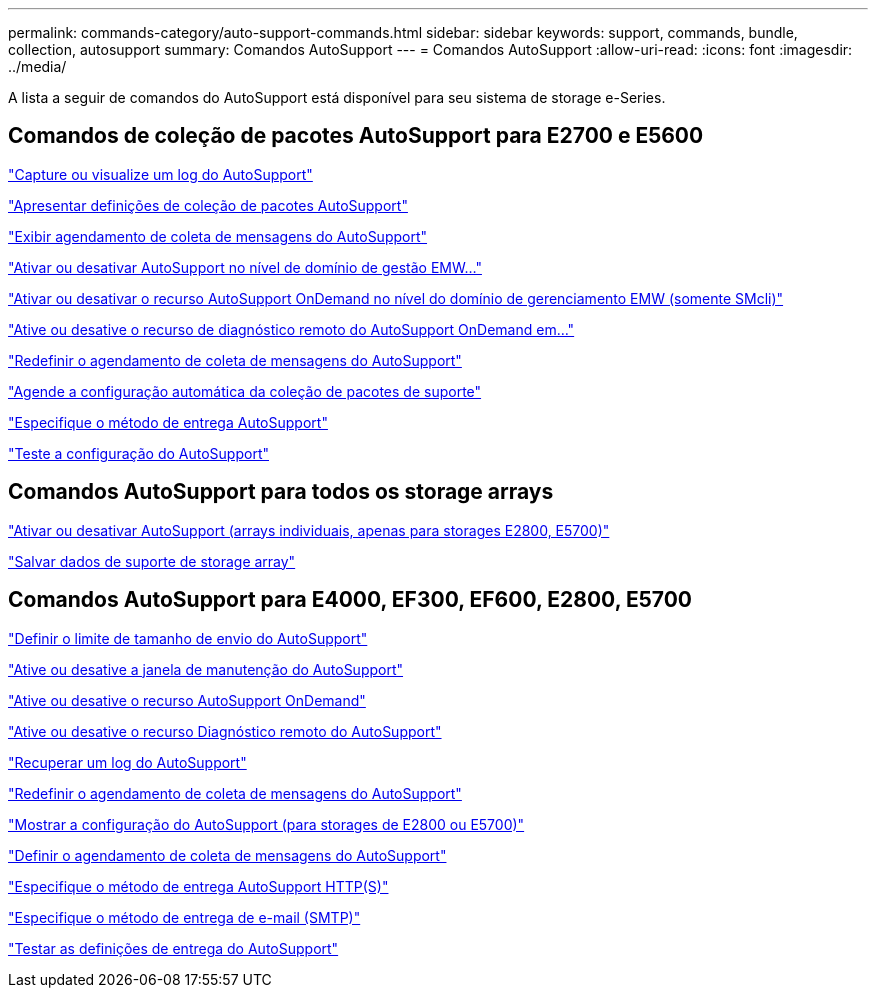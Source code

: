 ---
permalink: commands-category/auto-support-commands.html 
sidebar: sidebar 
keywords: support, commands, bundle, collection, autosupport 
summary: Comandos AutoSupport 
---
= Comandos AutoSupport
:allow-uri-read: 
:icons: font
:imagesdir: ../media/


[role="lead"]
A lista a seguir de comandos do AutoSupport está disponível para seu sistema de storage e-Series.



== Comandos de coleção de pacotes AutoSupport para E2700 e E5600

link:../commands-a-z/smcli-autosupportlog.html["Capture ou visualize um log do AutoSupport"]

link:../commands-a-z/smcli-autosupportconfig-show.html["Apresentar definições de coleção de pacotes AutoSupport"]

link:../commands-a-z/smcli-autosupportschedule-show.html["Exibir agendamento de coleta de mensagens do AutoSupport"]

link:../commands-a-z/smcli-enable-autosupportfeature.html["Ativar ou desativar AutoSupport no nível de domínio de gestão EMW..."]

link:../commands-a-z/smcli-enable-disable-autosupportondemand.html["Ativar ou desativar o recurso AutoSupport OnDemand no nível do domínio de gerenciamento EMW (somente SMcli)"]

link:../commands-a-z/smcli-enable-disable-autosupportremotediag.html["Ative ou desative o recurso de diagnóstico remoto do AutoSupport OnDemand em..."]

link:../commands-a-z/smcli-autosupportschedule-reset.html["Redefinir o agendamento de coleta de mensagens do AutoSupport"]

link:../commands-a-z/smcli-supportbundle-schedule.html["Agende a configuração automática da coleção de pacotes de suporte"]

link:../commands-a-z/smcli-autosupportconfig.html["Especifique o método de entrega AutoSupport"]

link:../commands-a-z/smcli-autosupportconfig-test.html["Teste a configuração do AutoSupport"]



== Comandos AutoSupport para todos os storage arrays

link:../commands-a-z/enable-or-disable-autosupport-individual-arrays.html["Ativar ou desativar AutoSupport (arrays individuais, apenas para storages E2800, E5700)"]

link:../commands-a-z/save-storagearray-supportdata.html["Salvar dados de suporte de storage array"]



== Comandos AutoSupport para E4000, EF300, EF600, E2800, E5700

link:../commands-a-z/set-autosupport-dispatch-limit.html["Definir o limite de tamanho de envio do AutoSupport"]

link:../commands-a-z/set-storagearray-autosupportmaintenancewindow.html["Ative ou desative a janela de manutenção do AutoSupport"]

link:../commands-a-z/set-storagearray-autosupportondemand.html["Ative ou desative o recurso AutoSupport OnDemand"]

link:../commands-a-z/set-storagearray-autosupportremotediag.html["Ative ou desative o recurso Diagnóstico remoto do AutoSupport"]

link:../commands-a-z/save-storagearray-autosupport-log.html["Recuperar um log do AutoSupport"]

link:../commands-a-z/reset-storagearray-autosupport-schedule.html["Redefinir o agendamento de coleta de mensagens do AutoSupport"]

link:../commands-a-z/show-storagearray-autosupport.html["Mostrar a configuração do AutoSupport (para storages de E2800 ou E5700)"]

link:../commands-a-z/set-storagearray-autosupport-schedule.html["Definir o agendamento de coleta de mensagens do AutoSupport"]

link:../commands-a-z/set-autosupport-https-delivery-method.html["Especifique o método de entrega AutoSupport HTTP(S)"]

link:../commands-a-z/set-email-smtp-delivery-method.html["Especifique o método de entrega de e-mail (SMTP)"]

link:../commands-a-z/start-storagearray-autosupport-deliverytest.html["Testar as definições de entrega do AutoSupport"]
